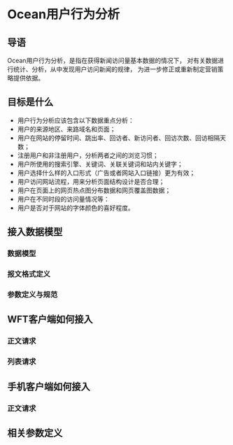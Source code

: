 * Ocean用户行为分析
** 导语
Ocean用户行为分析，是指在获得新闻访问量基本数据的情况下，
对有关数据进行统计、分析，从中发现用户访问新闻的规律，
为进一步修正或重新制定营销策略提供依据。

** 目标是什么
+ 用户行为分析应该包含以下数据重点分析：
+ 用户的来源地区、来路域名和页面；
+ 用户在网站的停留时间、跳出率、回访者、新访问者、回访次数、回访相隔天数；
+ 注册用户和非注册用户，分析两者之间的浏览习惯；
+ 用户所使用的搜索引擎、关键词、关联关键词和站内关键字；
+ 用户选择什么样的入口形式（广告或者网站入口链接）更为有效；
+ 用户访问网站流程，用来分析页面结构设计是否合理；
+ 用户在页面上的网页热点图分布数据和网页覆盖图数据；
+ 用户在不同时段的访问量情况等：
+ 用户是否对于网站的字体颜色的喜好程度。

** 接入数据模型
*** 数据模型
*** 报文格式定义
*** 参数定义与规范

** WFT客户端如何接入

*** 正文请求
*** 列表请求

** 手机客户端如何接入

*** 正文请求

** 相关参数定义
